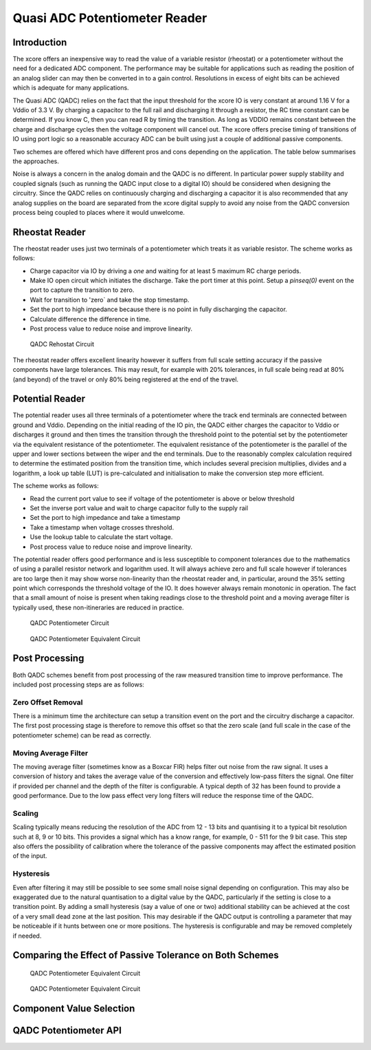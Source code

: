 Quasi ADC Potentiometer Reader
==============================

Introduction
------------

The xcore offers an inexpensive way to read the value of a variable resistor (rheostat) or a potentiometer without the need for a dedicated ADC component. The performance may be suitable for applications such as reading the position of an analog slider can may then be converted in to a gain control. Resolutions in excess of eight bits can be achieved which is adequate for many applications.

The Quasi ADC (QADC) relies on the fact that the input threshold for the xcore IO is very constant at around 1.16 V for a Vddio of 3.3 V. By charging a capacitor to the full rail and discharging it through a resistor, the RC time constant can be determined. If you know C, then you can read R by timing the transition. As long as VDDIO remains constant between the charge and discharge cycles then the voltage component will cancel out. The xcore offers precise timing of transitions of IO using port logic so a reasonable accuracy ADC can be built using just a couple of additional passive components.


Two schemes are offered which have different pros and cons depending on the application. The table below summarises the approaches.


.. _fig_src_filters:
.. list-table:: QADC Comparison
     :header-rows: 1

     * - Item
       - Rheostat reader
       - Potential reader
     * - Minimum scale
       - 0% + small dead zone
       - 0% + small dead zone
     * - Maximum scale
       - Dependent on end to end track tolerance
       - 100% + small dead zone
     * - Possible discontinuity or dead zone midway
       - No
       - Yes at 35% if tolerance of components poor
     * - Typical max counts
       - ~10000
       - ~10000
     * - Required VDDIO tolerance
       - 5%
       - 5%
     * - Typical minimum conversion time per channel
       - ~1 ms
       - ~1 ms
     * - Number of channels
       - Limited by 1 bit port count only
       - Limited by 1 bit port count only
     * - Typical ENOBs post filtering 
       - 8 - 9
       - 8 - 9
     * - Requires 5 % capacitor (eg C0G)
        - Yes
        - Yes
     * - Requires calibration
       - Ideally if passive components worse than 10 % tolerance. Will improve full scale estimated position.
       - Normally OK up to around 20 % passive tolerance. Will improved 35% transition and linearity.
     * - Linearity
       - Good
       - Reasonable, depending on passive tolerance
     * - Monotonicity
       - Yes
       - Yes
     * - Resource usage
       - XXX kB
       - XXX kB

Noise is always a concern in the analog domain and the QADC is no different. In particular power supply stability and coupled signals (such as running the QADC input close to a digital IO) should be considered when designing the circuitry. Since the QADC relies on continuously charging and discharging a capacitor it is also recommended that any analog supplies on the board are separated from the xcore digital supply to avoid any noise from the QADC conversion process being coupled to places where it would unwelcome.


Rheostat Reader
---------------

The rheostat reader uses just two terminals of a potentiometer which treats it as variable resistor. The scheme works as follows:

- Charge capacitor via IO by driving a `one` and waiting for at least 5 maximum RC charge periods.
- Make IO open circuit which initiates the discharge. Take the port timer at this point. Setup a `pinseq(0)` event on the port to capture the transition to zero.
- Wait for transition to 'zero` and take the stop timestamp.
- Set the port to high impedance because there is no point in fully discharging the capacitor.
- Calculate difference the difference in time.
- Post process value to reduce noise and improve linearity.



.. _fig_qadc_rheo_schem:
.. figure:: qadc_rheo_schem.pdf
   :width: 100%

   QADC Rehostat Circuit


The rheostat reader offers excellent linearity however it suffers from full scale setting accuracy if the passive components have large tolerances. This may result, for example with 20% tolerances, in full scale being read at 80% (and beyond) of the travel or only 80% being registered at the end of the travel.

Potential Reader
----------------

The potential reader uses all three terminals of a potentiometer where the track end terminals are connected between ground and Vddio. Depending on the initial reading of the IO pin, the QADC either charges the capacitor to Vddio or discharges it ground and then times the transition through the threshold point to the potential set by the potentiometer via the equivalent resistance of the potentiometer. The equivalent resistance of the potentiometer is the parallel of the upper and lower sections between the wiper and the end terminals. Due to the reasonably complex calculation required to determine the estimated position from the transition time, which includes several precision multiplies, divides and a logarithm, a look up table (LUT) is pre-calculated and initialisation to make the conversion step more efficient.

The scheme works as follows:

- Read the current port value to see if voltage of the potentiometer is above or below threshold
- Set the inverse port value and wait to charge capacitor fully to the supply rail
- Set the port to high impedance and take a timestamp
- Take a timestamp when voltage crosses threshold.
- Use the lookup table to calculate the start voltage.
- Post process value to reduce noise and improve linearity.

The potential reader offers good performance and is less susceptible to component tolerances due to the mathematics of using a parallel resistor network and logarithm used. It will always achieve zero and full scale however if tolerances are too large then it may show worse non-linearity than the rheostat reader and, in particular, around the 35% setting point which corresponds the threshold voltage of the IO. It does however always remain monotonic in operation. The fact that a small amount of noise is present when taking readings close to the threshold point and a moving average filter is typically used, these non-itineraries are reduced in practice.



.. _fig_qadc_pot_schem:
.. figure:: qadc_pot_schem.pdf
   :width: 100%

   QADC Potentiometer Circuit



.. _fig_qadc_pot_equiv_schem:
.. figure:: qadc_pot_equiv_schem.pdf
   :width: 100%

   QADC Potentiometer Equivalent Circuit



Post Processing
---------------

Both QADC schemes benefit from post processing of the raw measured transition time to improve performance.  The included post processing steps are as follows:

Zero Offset Removal
...................

There is a minimum time the architecture can setup a transition event on the port and the circuitry discharge a capacitor. The first post processing stage is therefore to remove this offset so that the zero scale (and full scale in the case of the potentiometer scheme) can be read as correctly.

Moving Average Filter
.....................

The moving average filter (sometimes know as a Boxcar FIR) helps filter out noise from the raw signal. It uses a conversion of history and takes the average value of the conversion and effectively low-pass filters the signal. One filter if provided per channel and the depth of the filter is configurable. A typical depth of 32 has been found to provide a good performance. Due to the low pass effect very long filters will reduce the response time of the QADC.

Scaling
.......

Scaling typically means reducing the resolution of the ADC from 12 - 13 bits and quantising it to a typical bit resolution such at 8, 9 or 10 bits. This provides a signal which has a know range, for example, 0 - 511 for the 9 bit case. This step also offers the possibility of calibration where the tolerance of the passive components may affect the estimated position of the input.

Hysteresis
..........

Even after filtering it may still be possible to see some small noise signal depending on configuration. This may also be exaggerated due to the natural quantisation to a digital value by the QADC, particularly if the setting is close to a transition point. By adding a small hysteresis (say a value of one or two) additional stability can be achieved at the cost of a very small dead zone at the last position. This may desirable if the QADC output is controlling a parameter that may be noticeable if it hunts between one or more positions. The hysteresis is configurable and may be removed completely if needed.


Comparing the Effect of Passive Tolerance on Both Schemes
---------------------------------------------------------

.. _fig_qadc_pot_equiv_schem:
.. figure:: qadc_pot_equiv_schem.pdf
   :width: 100%

   QADC Potentiometer Equivalent Circuit


.. _fig_qadc_pot_equiv_schem:
.. figure:: qadc_pot_equiv_schem.pdf
   :width: 100%

   QADC Potentiometer Equivalent Circuit

Component Value Selection
-------------------------



QADC Potentiometer API
----------------------

.. doxygengroup:: qadc_pot
   :content-only:

